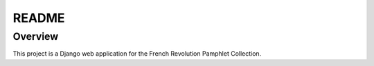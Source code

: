 README
======

Overview
--------

This project is a Django web application for the French Revolution Pamphlet Collection.

